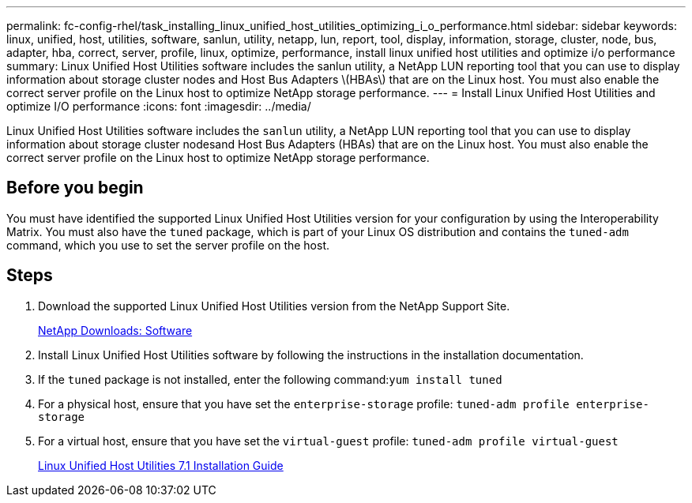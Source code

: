 ---
permalink: fc-config-rhel/task_installing_linux_unified_host_utilities_optimizing_i_o_performance.html
sidebar: sidebar
keywords: linux, unified, host, utilities, software, sanlun, utility, netapp, lun, report, tool, display, information, storage, cluster, node, bus, adapter, hba, correct, server, profile, linux, optimize, performance, install linux unified host utilities and optimize i/o performance
summary: Linux Unified Host Utilities software includes the sanlun utility, a NetApp LUN reporting tool that you can use to display information about storage cluster nodes and Host Bus Adapters \(HBAs\) that are on the Linux host. You must also enable the correct server profile on the Linux host to optimize NetApp storage performance.
---
= Install Linux Unified Host Utilities and optimize I/O performance
:icons: font
:imagesdir: ../media/

[.lead]
Linux Unified Host Utilities software includes the `sanlun` utility, a NetApp LUN reporting tool that you can use to display information about storage cluster nodesand Host Bus Adapters (HBAs) that are on the Linux host. You must also enable the correct server profile on the Linux host to optimize NetApp storage performance.

== Before you begin

You must have identified the supported Linux Unified Host Utilities version for your configuration by using the Interoperability Matrix. You must also have the `tuned` package, which is part of your Linux OS distribution and contains the `tuned-adm` command, which you use to set the server profile on the host.

== Steps

. Download the supported Linux Unified Host Utilities version from the NetApp Support Site.
+
http://mysupport.netapp.com/NOW/cgi-bin/software[NetApp Downloads: Software]

. Install Linux Unified Host Utilities software by following the instructions in the installation documentation.
. If the `tuned` package is not installed, enter the following command:``yum install tuned``
. For a physical host, ensure that you have set the `enterprise-storage` profile: `tuned-adm profile enterprise-storage`
. For a virtual host, ensure that you have set the `virtual-guest` profile: `tuned-adm profile virtual-guest`
+
https://library.netapp.com/ecm/ecm_download_file/ECMLP2547936[Linux Unified Host Utilities 7.1 Installation Guide]
